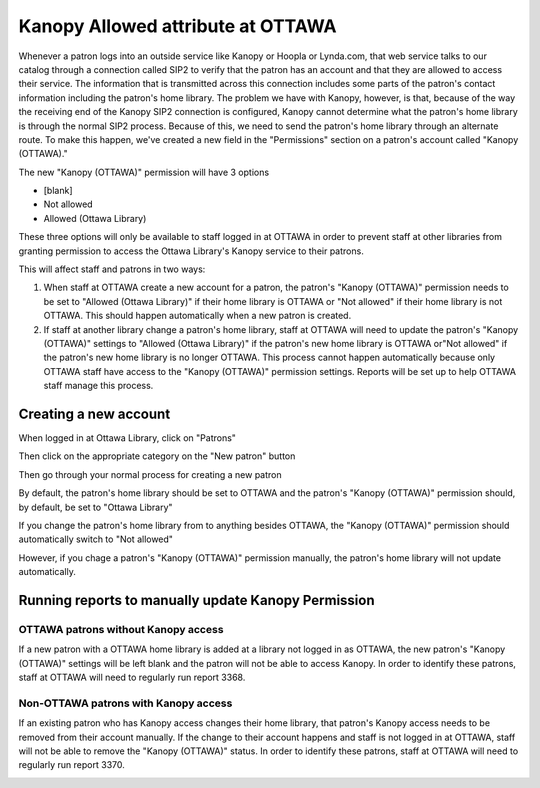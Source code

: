 Kanopy Allowed attribute at OTTAWA
===================================

Whenever a patron logs into an outside service like Kanopy or Hoopla or Lynda.com, that web service talks to our catalog through a connection called SIP2 to verify that the patron has an account and that they are allowed to access their service.  The information that is transmitted across this connection includes some parts of the patron's contact information including the patron's home library.  The problem we have with Kanopy, however, is that, because of the way the receiving end of the Kanopy SIP2 connection is configured, Kanopy cannot determine what the patron's home library is through the normal SIP2 process.  Because of this, we need to send the patron's home library through an alternate route.  To make this happen, we've created a new field in the "Permissions" section on a patron's account called "Kanopy (OTTAWA)."

The new "Kanopy (OTTAWA)" permission will have 3 options

- [blank]
- Not allowed
- Allowed (Ottawa Library)

These three options will only be available to staff logged in at OTTAWA in order to prevent staff at other libraries from granting permission to access the Ottawa Library's Kanopy service to their patrons.

This will affect staff and patrons in two ways:

#. When staff at OTTAWA create a new account for a patron, the patron's "Kanopy (OTTAWA)" permission needs to be set to "Allowed (Ottawa Library)" if their home library is OTTAWA or "Not allowed" if their home library is not OTTAWA.  This should happen automatically when a new patron is created.
#. If staff at another library change a patron's home library, staff at OTTAWA will need to update the patron's "Kanopy (OTTAWA)" settings to "Allowed (Ottawa Library)" if the patron's new home library is OTTAWA or"Not allowed" if the patron's new home library is no longer OTTAWA.  This process cannot happen automatically because only OTTAWA staff have access to the "Kanopy (OTTAWA)" permission settings.  Reports will be set up to help OTTAWA staff manage this process.

Creating a new account
----------------------

When logged in at Ottawa Library, click on "Patrons"

.. image:: ../OTTAWA/images/kanopy.ottawa.010.png

Then click on the appropriate category on the "New patron" button

.. image:: ../OTTAWA/images/kanopy.ottawa.020.png

Then go through your normal process for creating a new patron

.. image:: ../OTTAWA/images/kanopy.ottawa.030.png

By default, the patron's home library should be set to OTTAWA and the patron's "Kanopy (OTTAWA)" permission should, by default, be set to "Ottawa Library"

.. image:: ../OTTAWA/images/kanopy.ottawa.040.png

If you change the patron's home library from to anything besides OTTAWA, the "Kanopy (OTTAWA)" permission should automatically switch to "Not allowed"

.. only:: html

   .. image:: ../OTTAWA/images/kanopy.ottawa.050.gif

However, if you chage a patron's "Kanopy (OTTAWA)" permission manually, the patron's home library will not update automatically.


Running reports to manually update Kanopy Permission
----------------------------------------------------

OTTAWA patrons without Kanopy access
^^^^^^^^^^^^^^^^^^^^^^^^^^^^^^^^^^^^^

If a new patron with a OTTAWA home library is added at a library not logged in as OTTAWA, the new patron's "Kanopy (OTTAWA)" settings will be left blank and the patron will not be able to access Kanopy.  In order to identify these patrons, staff at OTTAWA will need to regularly run report 3368.

.. image:: ../OTTAWA/images/kanopy.ottawa.060.png

.. image:: ../OTTAWA/images/kanopy.ottawa.070.png

Non-OTTAWA patrons with Kanopy access
^^^^^^^^^^^^^^^^^^^^^^^^^^^^^^^^^^^^^^

If an existing patron who has Kanopy access changes their home library, that patron's Kanopy access needs to be removed from their account manually.  If the change to their account happens and staff is not logged in at OTTAWA, staff will not be able to remove the "Kanopy (OTTAWA)" status.  In order to identify these patrons, staff at OTTAWA will need to regularly run report 3370.

.. image:: ../OTTAWA/images/kanopy.ottawa.080.png

.. image:: ../OTTAWA/images/kanopy.ottawa.070.png
